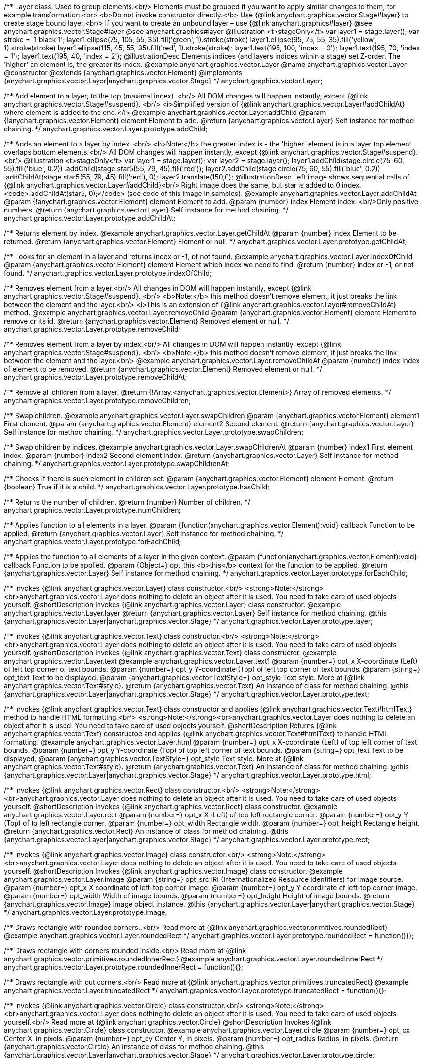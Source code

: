 /**
 Layer class. Used to group elements.<br/>
 Elements must be grouped if you want to apply similar changes to them,
 for example transformation.<br>
 <b>Do not invoke constructor directly.</b> Use {@link anychart.graphics.vector.Stage#layer}
 to create stage bound layer.<br/> If you want to create an unbound
 layer – use {@link anychart.graphics#layer}
 @see anychart.graphics.vector.Stage#layer
 @see anychart.graphics#layer
 @illustration <t>stageOnly</t>
 var layer1 = stage.layer();
 var stroke = '1 black 1';
 layer1.ellipse(75, 105, 55, 35).fill('green', 1).stroke(stroke)
 layer1.ellipse(95, 75, 55, 35).fill('yellow', 1).stroke(stroke)
 layer1.ellipse(115, 45, 55, 35).fill('red', 1).stroke(stroke);
 layer1.text(195, 100, 'index = 0');
 layer1.text(195, 70, 'index = 1');
 layer1.text(195, 40, 'index = 2');
 @illustrationDesc
 Elements indices (and layers indices within a stage) set Z-order.
 The 'higher' an element is, the greater its index.
 @example anychart.graphics.vector.Layer
 @name anychart.graphics.vector.Layer
 @constructor
 @extends {anychart.graphics.vector.Element}
 @implements {anychart.graphics.vector.Layer|anychart.graphics.vector.Stage}
 */
anychart.graphics.vector.Layer;

/**
 Add element to a layer, to the top (maximal index). <br/>
 All DOM changes will happen instantly, except
 {@link anychart.graphics.vector.Stage#suspend}. <br/>
 <i>Simplified version of {@link anychart.graphics.vector.Layer#addChildAt} where element is added to the end.</i>
 @example anychart.graphics.vector.Layer.addChild
 @param {!anychart.graphics.vector.Element} element Element to add.
 @return {anychart.graphics.vector.Layer} Self instance for method chaining.
 */
anychart.graphics.vector.Layer.prototype.addChild;

/**
 Adds an element to a layer by index. <br/>
 <b>Note:</b> the greater index is - the 'higher' element is in a layer
 top element overlaps bottom elements.<br/>
All DOM changes will happen instantly, except
 {@link anychart.graphics.vector.Stage#suspend}. <br/>
 @illustration <t>stageOnly</t>
 var layer1 = stage.layer();
 var layer2 = stage.layer();
 layer1.addChild(stage.circle(75, 60, 55).fill('blue', 0.2))
 .addChild(stage.star5(55, 79, 45).fill('red'));
 layer2.addChild(stage.circle(75, 60, 55).fill('blue', 0.2))
 .addChildAt(stage.star5(55, 79, 45).fill('red'), 0);
 layer2.translate(150,0);
 @illustrationDesc
 Left image shows sequential calls of
 {@link anychart.graphics.vector.Layer#addChild}<br/>
 Right image does the same, but star is added to 0 index.
 <code>.addChildAt(star5, 0);</code> (see code of this image in samples).
 @example anychart.graphics.vector.Layer.addChildAt
 @param {!anychart.graphics.vector.Element} element Element to add.
 @param {number} index Element index. <br/>Only positive numbers.
 @return {anychart.graphics.vector.Layer} Self instance for method chaining.
 */
anychart.graphics.vector.Layer.prototype.addChildAt;

/**
 Returns element by index.
 @example anychart.graphics.vector.Layer.getChildAt
 @param {number} index Element to be returned.
 @return {anychart.graphics.vector.Element} Element or null.
 */
anychart.graphics.vector.Layer.prototype.getChildAt;

/**
 Looks for an element in a layer and returns index or -1, of not found.
 @example anychart.graphics.vector.Layer.indexOfChild
 @param {anychart.graphics.vector.Element} element Element which index we need to find.
 @return {number} Index or -1, or not found.
 */
anychart.graphics.vector.Layer.prototype.indexOfChild;

/**
 Removes element from a layer.<br/>
 All changes in DOM will happen instantly, except
 {@link anychart.graphics.vector.Stage#suspend}. <br/>
 <b>Note:</b> this method doesn't remove element, it just breaks the link between the element and the layer.<br/>
 <i>This is an extension of {@link anychart.graphics.vector.Layer#removeChildAt} method.
 @example anychart.graphics.vector.Layer.removeChild
 @param {anychart.graphics.vector.Element} element Element to remove or its id.
 @return {anychart.graphics.vector.Element} Removed element or null.
 */
anychart.graphics.vector.Layer.prototype.removeChild;

/**
 Removes element from a layer by index.<br/>
 All changes in DOM will happen instantly, except
 {@link anychart.graphics.vector.Stage#suspend}. <br/>
 <b>Note:</b> this method doesn't remove element, it just breaks the link between the element and the layer.<br/>
 @example anychart.graphics.vector.Layer.removeChildAt
 @param {number} index Index of element to be removed.
 @return {anychart.graphics.vector.Element} Removed element or null.
 */
anychart.graphics.vector.Layer.prototype.removeChildAt;

/**
 Remove all children from a layer.
 @return {!Array.<anychart.graphics.vector.Element>} Array of removed elements.
 */
anychart.graphics.vector.Layer.prototype.removeChildren;

/**
 Swap children.
 @example anychart.graphics.vector.Layer.swapChildren
 @param {anychart.graphics.vector.Element} element1 First element.
 @param {anychart.graphics.vector.Element} element2 Second element.
 @return {anychart.graphics.vector.Layer} Self instance for method chaining.
 */
anychart.graphics.vector.Layer.prototype.swapChildren;

/**
 Swap children by indices.
 @example anychart.graphics.vector.Layer.swapChildrenAt
 @param {number} index1 First element index.
 @param {number} index2 Second element index.
 @return {anychart.graphics.vector.Layer} Self instance for method chaining.
 */
anychart.graphics.vector.Layer.prototype.swapChildrenAt;

/**
 Checks if there is such element in children set.
 @param {anychart.graphics.vector.Element} element Element.
 @return {boolean} True if it is a child.
 */
anychart.graphics.vector.Layer.prototype.hasChild;

/**
 Returns the number of children.
 @return {number} Number of children.
 */
anychart.graphics.vector.Layer.prototype.numChildren;

/**
 Applies function to all elements in a layer.
 @param {function(anychart.graphics.vector.Element):void} callback Function to be applied.
 @return {anychart.graphics.vector.Layer} Self instance for method chaining.
 */
anychart.graphics.vector.Layer.prototype.forEachChild;

/**
 Applies the function to all elements of a layer in the given context.
 @param {function(anychart.graphics.vector.Element):void} callback Function to be applied.
 @param {Object=} opt_this <b>this</b> context for the function to be applied.
 @return {anychart.graphics.vector.Layer} Self instance for method chaining.
 */
anychart.graphics.vector.Layer.prototype.forEachChild;

/**
 Invokes {@link anychart.graphics.vector.Layer} class constructor.<br/>
 <strong>Note:</strong><br>anychart.graphics.vector.Layer does nothing to delete an object after it is used.
 You need to take care of used objects yourself.
 @shortDescription Invokes {@link anychart.graphics.vector.Layer} class constructor.
 @example anychart.graphics.vector.Layer.layer
 @return {anychart.graphics.vector.Layer} Self instance for method chaining.
 @this {anychart.graphics.vector.Layer|anychart.graphics.vector.Stage}
 */
anychart.graphics.vector.Layer.prototype.layer;

/**
 Invokes {@link anychart.graphics.vector.Text} class constructor.<br/>
 <strong>Note:</strong><br>anychart.graphics.vector.Layer does nothing to delete an object after it is used.
 You need to take care of used objects yourself.
 @shortDescription Invokes {@link anychart.graphics.vector.Text} class constructor.
 @example anychart.graphics.vector.Layer.text
 @example anychart.graphics.vector.Layer.text1
 @param {number=} opt_x X-coordinate (Left) of left top corner of text bounds.
 @param {number=} opt_y Y-coordinate (Top) of left top corner of text bounds.
 @param {string=} opt_text Text to be displayed.
 @param {anychart.graphics.vector.TextStyle=} opt_style Text style. More at {@link anychart.graphics.vector.Text#style}.
 @return {anychart.graphics.vector.Text} An instance of class for method chaining.
 @this {anychart.graphics.vector.Layer|anychart.graphics.vector.Stage}
 */
anychart.graphics.vector.Layer.prototype.text;

/**
 Invokes {@link anychart.graphics.vector.Text} class constructor and applies {@link anychart.graphics.vector.Text#htmlText} method
 to handle HTML formatting.<br/>
 <strong>Note:</strong><br>anychart.graphics.vector.Layer does nothing to delete an object after it is used.
 You need to take care of used objects yourself.
 @shortDescription Returns {@link anychart.graphics.vector.Text} constructoe and applies
  {@link anychart.graphics.vector.Text#htmlText} to handle HTML formatting.
 @example anychart.graphics.vector.Layer.html
 @param {number=} opt_x X-coordinate (Left) of top left corner of text bounds.
 @param {number=} opt_y Y-coordinate (Top) of top left corner of text bounds.
 @param {string=} opt_text Text to be displayed.
 @param {anychart.graphics.vector.TextStyle=} opt_style Text style. More at {@link anychart.graphics.vector.Text#style}.
 @return {anychart.graphics.vector.Text} An instance of class for method chaining.
 @this {anychart.graphics.vector.Layer|anychart.graphics.vector.Stage}
 */
anychart.graphics.vector.Layer.prototype.html;

/**
 Invokes {@link anychart.graphics.vector.Rect} class constructor.<br/>
 <strong>Note:</strong><br>anychart.graphics.vector.Layer does nothing to delete an object after it is used.
 You need to take care of used objects yourself.
 @shortDescription Invokes {@link anychart.graphics.vector.Rect} class constructor.
 @example anychart.graphics.vector.Layer.rect
 @param {number=} opt_x X (Left) of top left rectangle corner.
 @param {number=} opt_y Y (Top) of to left rectangle corner.
 @param {number=} opt_width Rectangle width.
 @param {number=} opt_height Rectangle height.
 @return {anychart.graphics.vector.Rect} An instance of class for method chaining.
 @this {anychart.graphics.vector.Layer|anychart.graphics.vector.Stage}
 */
anychart.graphics.vector.Layer.prototype.rect;

/**
 Invokes {@link anychart.graphics.vector.Image} class constructor.<br/>
 <strong>Note:</strong><br>anychart.graphics.vector.Layer does nothing to delete an object after it is used.
 You need to take care of used objects yourself.
 @shortDescription Invokes {@link anychart.graphics.vector.Image} class constructor.
 @example anychart.graphics.vector.Layer.image
 @param {string=} opt_src IRI (Internationalized Resource Identifiers) for image source.
 @param {number=} opt_x X coordinate of left-top corner image.
 @param {number=} opt_y Y coordinate of left-top corner image.
 @param {number=} opt_width Width of image bounds.
 @param {number=} opt_height Height of image bounds.
 @return {anychart.graphics.vector.Image} Image object instance.
 @this {anychart.graphics.vector.Layer|anychart.graphics.vector.Stage}
 */
anychart.graphics.vector.Layer.prototype.image;

/**
 Draws rectangle with rounded corners..<br/>
 Read more at {@link anychart.graphics.vector.primitives.roundedRect}
 @example anychart.graphics.vector.Layer.roundedRect
 */
anychart.graphics.vector.Layer.prototype.roundedRect = function(){};

/**
 Draws rectangle with corners rounded inside.<br/>
 Read more at {@link anychart.graphics.vector.primitives.roundedInnerRect}
 @example anychart.graphics.vector.Layer.roundedInnerRect
 */
anychart.graphics.vector.Layer.prototype.roundedInnerRect = function(){};

/**
 Draws rectangle with cut corners.<br/>
 Read more at {@link anychart.graphics.vector.primitives.truncatedRect}
 @example anychart.graphics.vector.Layer.truncatedRect
 */
anychart.graphics.vector.Layer.prototype.truncatedRect = function(){};

/**
 Invokes {@link anychart.graphics.vector.Circle} class constructor.<br/>
 <strong>Note:</strong><br>anychart.graphics.vector.Layer does nothing to delete an object after it is used.
 You need to take care of used objects yourself.<br/>
 Read more at {@link anychart.graphics.vector.Circle}
 @shortDescription Invokes {@link anychart.graphics.vector.Circle} class constructor.
 @example anychart.graphics.vector.Layer.circle
 @param {number=} opt_cx Center X, in pixels.
 @param {number=} opt_cy Center Y, in pixels.
 @param {number=} opt_radius Radius, in pixels.
 @return {anychart.graphics.vector.Circle} An instance of class for method chaining.
 @this {anychart.graphics.vector.Layer|anychart.graphics.vector.Stage}
 */
anychart.graphics.vector.Layer.prototype.circle;

/**
 Invokes {@link anychart.graphics.vector.Ellipse} class constructor.<br/>
 <strong>Note:</strong><br>anychart.graphics.vector.Layer does nothing to delete an object after it is used.
 You need to take care of used objects yourself.<br/>
 Read more at {@link anychart.graphics.vector.Ellipse}
 @shortDescription Invokes {@link anychart.graphics.vector.Ellipse} class constructor.
 @example anychart.graphics.vector.Layer.ellipse
 @param {number=} opt_cx Center X, in pixels.
 @param {number=} opt_cy Center Y, in pixels.
 @param {number=} opt_rx Radius X, in pixels.
 @param {number=} opt_ry Radius Y, in pixels.
 @return {anychart.graphics.vector.Ellipse} An instance of class for method chaining.
 @this {anychart.graphics.vector.Layer|anychart.graphics.vector.Stage}
 */
anychart.graphics.vector.Layer.prototype.ellipse;

/**
 Invokes {@link anychart.graphics.vector.Path} class constructor.<br/>
 <strong>Note:</strong><br>anychart.graphics.vector.Layer does nothing to delete an object after it is used.
 You need to take care of used objects yourself.<br/>
 Read more at: {@link anychart.graphics.vector.Path}
 @shortDescription Invokes {@link anychart.graphics.vector.Path} class constructor.
 @example anychart.graphics.vector.Layer.path
 @return {anychart.graphics.vector.Path} An instance of class for method chaining.
 @this {anychart.graphics.vector.Layer|anychart.graphics.vector.Stage}
 */
anychart.graphics.vector.Layer.prototype.path;

/**
 Draws multi-pointed star.<br/>
 Read more at {@link anychart.graphics.vector.primitives.star}
 @example anychart.graphics.vector.Layer.star
 */
anychart.graphics.vector.Layer.prototype.star = function(){};

/**
 Draws four-pointed star.<br/>
 Read more at {@link anychart.graphics.vector.primitives.star4}
 @example anychart.graphics.vector.Layer.star4
 */
anychart.graphics.vector.Layer.prototype.star4 = function(){};

/**
 Draws five-pointed star.<br/>
 Read more at {@link anychart.graphics.vector.primitives.star5}
 @example anychart.graphics.vector.Layer.star5
 */
anychart.graphics.vector.Layer.prototype.star5 = function(){};

/**
 Draws six-pointed star.<br/>
 Read more at {@link anychart.graphics.vector.primitives.star6}
 @example anychart.graphics.vector.Layer.star6
 */
anychart.graphics.vector.Layer.prototype.star6 = function(){};

/**
 Draws seven-pointed star.<br/>
 Read more at {@link anychart.graphics.vector.primitives.star7}
 @example anychart.graphics.vector.Layer.star7
 */
anychart.graphics.vector.Layer.prototype.star7 = function(){};

/**
 Draws ten-pointed star.<br/>
 Read more at {@link anychart.graphics.vector.primitives.star10}
 @example anychart.graphics.vector.Layer.star10
 */
anychart.graphics.vector.Layer.prototype.star10 = function(){};

/**
 Draws a triangle heading upwards set by its circumscribed circle center and radius.<br/>
 Read more at {@link anychart.graphics.vector.primitives.triangleUp}
 @example anychart.graphics.vector.Layer.triangleUp
 */
anychart.graphics.vector.Layer.prototype.triangleUp = function(){};

/**
 Draws a triangle heading downwards set by its circumscribed circle center and radius.<br/>
 Read more at {@link anychart.graphics.vector.primitives.triangleDown}
 @example anychart.graphics.vector.Layer.triangleDown
 */
anychart.graphics.vector.Layer.prototype.triangleDown = function(){};

/**
 Draws a diamond set by its circumscribed circle center and radius.<br/>
 Read more at {@link anychart.graphics.vector.primitives.diamond}
 @example anychart.graphics.vector.Layer.diamond
 */
anychart.graphics.vector.Layer.prototype.diamond = function(){};

/**
 Draws a cross set by its circumscribed circle center and radius.<br/>
 Read more at {@link anychart.graphics.vector.primitives.cross}
 @example anychart.graphics.vector.Layer.cross
 */
anychart.graphics.vector.Layer.prototype.cross = function(){};

/**
 Draws a diagonal cross set by its circumscribed circle center and radius.<br/>
 Read more at {@link anychart.graphics.vector.primitives.diagonalCross}
 @example anychart.graphics.vector.Layer.diagonalCross
 */
anychart.graphics.vector.Layer.prototype.diagonalCross = function(){};

/**
 Draws a thick horizontal line set by its circumscribed circle center and radius.<br/>
 Read more at {@link anychart.graphics.vector.primitives.hLine}
 @example anychart.graphics.vector.Layer.hLine
 */
anychart.graphics.vector.Layer.prototype.hLine = function(){};

/**
 Draws a thick vertical line set by its circumscribed circle center and radius.<br/>
 Read more at {@link anychart.graphics.vector.primitives.vLine}
 @example anychart.graphics.vector.Layer.vLine
 */
anychart.graphics.vector.Layer.prototype.vLine = function(){};

/**
 Draws sector as pie chart element.<br/>
 Read more at {@link anychart.graphics.vector.primitives.pie}
 @example anychart.graphics.vector.Layer.pie
 */
anychart.graphics.vector.Layer.prototype.pie = function(){};

/**
 Draws sector as donut chart element.<br/>
 Read more at {@link anychart.graphics.vector.primitives.donut}
 @example anychart.graphics.vector.Layer.donut
 */
anychart.graphics.vector.Layer.prototype.donut = function(){};

/** @inheritDoc */
anychart.graphics.vector.Layer.prototype.id;

/** @inheritDoc */
anychart.graphics.vector.Layer.prototype.getStage;

/** @inheritDoc */
anychart.graphics.vector.Layer.prototype.domElement;

/** @inheritDoc */
anychart.graphics.vector.Layer.prototype.parent;

/** @inheritDoc */
anychart.graphics.vector.Layer.prototype.hasParent;

/** @inheritDoc */
anychart.graphics.vector.Layer.prototype.remove;

/** @inheritDoc */
anychart.graphics.vector.Layer.prototype.cursor;

/** @inheritDoc */
anychart.graphics.vector.Layer.prototype.rotate;

/** @inheritDoc */
anychart.graphics.vector.Layer.prototype.rotateByAnchor;

/** @inheritDoc */
anychart.graphics.vector.Layer.prototype.setRotation;

/** @inheritDoc */
anychart.graphics.vector.Layer.prototype.setRotationByAnchor;

/** @inheritDoc */
anychart.graphics.vector.Layer.prototype.translate;

/** @inheritDoc */
anychart.graphics.vector.Layer.prototype.setPosition;

/** @inheritDoc */
anychart.graphics.vector.Layer.prototype.scale;

/** @inheritDoc */
anychart.graphics.vector.Layer.prototype.scaleByAnchor;

/** @inheritDoc */
anychart.graphics.vector.Layer.prototype.appendTransformationMatrix;

/** @inheritDoc */
anychart.graphics.vector.Layer.prototype.setTransformationMatrix;

/** @inheritDoc */
anychart.graphics.vector.Layer.prototype.getRotationAngle;

/** @inheritDoc */
anychart.graphics.vector.Layer.prototype.getTransformationMatrix;

/** @inheritDoc */
anychart.graphics.vector.Layer.prototype.disablePointerEvents;

/** @inheritDoc */
anychart.graphics.vector.Layer.prototype.listen;

/** @inheritDoc */
anychart.graphics.vector.Layer.prototype.listenOnce;

/** @inheritDoc */
anychart.graphics.vector.Layer.prototype.unlisten;

/** @inheritDoc */
anychart.graphics.vector.Layer.prototype.removeAllListeners;

/** @inheritDoc */
anychart.graphics.vector.Layer.prototype.zIndex;

/** @inheritDoc */
anychart.graphics.vector.Layer.prototype.visible;

/** @inheritDoc */
anychart.graphics.vector.Layer.prototype.clip;

/** @inheritDoc */
anychart.graphics.vector.Layer.prototype.getX;

/** @inheritDoc */
anychart.graphics.vector.Layer.prototype.getY;

/** @inheritDoc */
anychart.graphics.vector.Layer.prototype.getCoordinate;

/** @inheritDoc */
anychart.graphics.vector.Layer.prototype.getWidth;

/** @inheritDoc */
anychart.graphics.vector.Layer.prototype.getHeight;

/** @inheritDoc */
anychart.graphics.vector.Layer.prototype.getSize;

/** @inheritDoc */
anychart.graphics.vector.Layer.prototype.getBounds;

/** @inheritDoc */
anychart.graphics.vector.Layer.prototype.getAbsoluteX;

/** @inheritDoc */
anychart.graphics.vector.Layer.prototype.getAbsoluteY;

/** @inheritDoc */
anychart.graphics.vector.Layer.prototype.getAbsoluteCoordinate;

/** @inheritDoc */
anychart.graphics.vector.Layer.prototype.getAbsoluteWidth;

/** @inheritDoc */
anychart.graphics.vector.Layer.prototype.getAbsoluteHeight;

/** @inheritDoc */
anychart.graphics.vector.Layer.prototype.getAbsoluteSize;

/** @inheritDoc */
anychart.graphics.vector.Layer.prototype.getAbsoluteBounds;

/** @inheritDoc */
anychart.graphics.vector.Layer.prototype.drag;

/** @inheritDoc */
anychart.graphics.vector.Layer.prototype.dispose;

